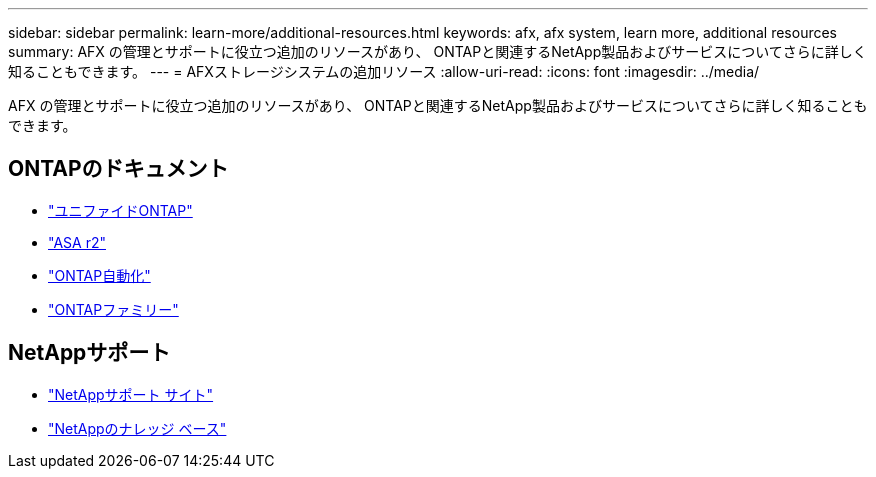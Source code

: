 ---
sidebar: sidebar 
permalink: learn-more/additional-resources.html 
keywords: afx, afx system, learn more, additional resources 
summary: AFX の管理とサポートに役立つ追加のリソースがあり、 ONTAPと関連するNetApp製品およびサービスについてさらに詳しく知ることもできます。 
---
= AFXストレージシステムの追加リソース
:allow-uri-read: 
:icons: font
:imagesdir: ../media/


[role="lead"]
AFX の管理とサポートに役立つ追加のリソースがあり、 ONTAPと関連するNetApp製品およびサービスについてさらに詳しく知ることもできます。



== ONTAPのドキュメント

* https://docs.netapp.com/us-en/ontap/["ユニファイドONTAP"^]
* https://docs.netapp.com/us-en/asa-r2/["ASA r2"^]
* https://docs.netapp.com/us-en/ontap-automation/["ONTAP自動化"^]
* https://docs.netapp.com/us-en/ontap-family["ONTAPファミリー"^]




== NetAppサポート

* https://mysupport.netapp.com/["NetAppサポート サイト"^]
* https://kb.netapp.com/["NetAppのナレッジ ベース"]

